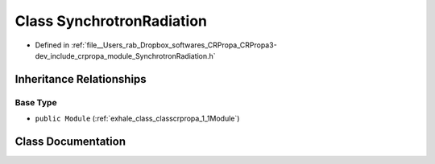 .. _exhale_class_classcrpropa_1_1SynchrotronRadiation:

Class SynchrotronRadiation
==========================

- Defined in :ref:`file__Users_rab_Dropbox_softwares_CRPropa_CRPropa3-dev_include_crpropa_module_SynchrotronRadiation.h`


Inheritance Relationships
-------------------------

Base Type
*********

- ``public Module`` (:ref:`exhale_class_classcrpropa_1_1Module`)


Class Documentation
-------------------


.. doxygenclass:: crpropa::SynchrotronRadiation
   :members:
   :protected-members:
   :undoc-members: